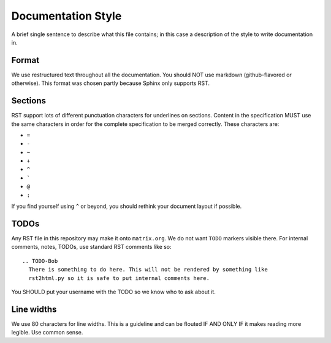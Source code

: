 Documentation Style
===================

A brief single sentence to describe what this file contains; in this case a
description of the style to write documentation in.

Format
------

We use restructured text throughout all the documentation. You should NOT use
markdown (github-flavored or otherwise). This format was chosen partly because
Sphinx only supports RST.


Sections
--------

RST support lots of different punctuation characters for underlines on sections.
Content in the specification MUST use the same characters in order for the
complete specification to be merged correctly. These characters are:

- ``=``
- ``-``
- ``~``
- ``+``
- ``^``
- \ `````
- ``@``
- ``:``

If you find yourself using ``^`` or beyond, you should rethink your document
layout if possible.

TODOs
-----

Any RST file in this repository may make it onto ``matrix.org``. We do not want
``TODO`` markers visible there. For internal comments, notes, TODOs, use standard
RST comments like so::

  .. TODO-Bob
    There is something to do here. This will not be rendered by something like
    rst2html.py so it is safe to put internal comments here.

You SHOULD put your username with the TODO so we know who to ask about it.

Line widths
-----------

We use 80 characters for line widths. This is a guideline and can be flouted IF
AND ONLY IF it makes reading more legible. Use common sense.
